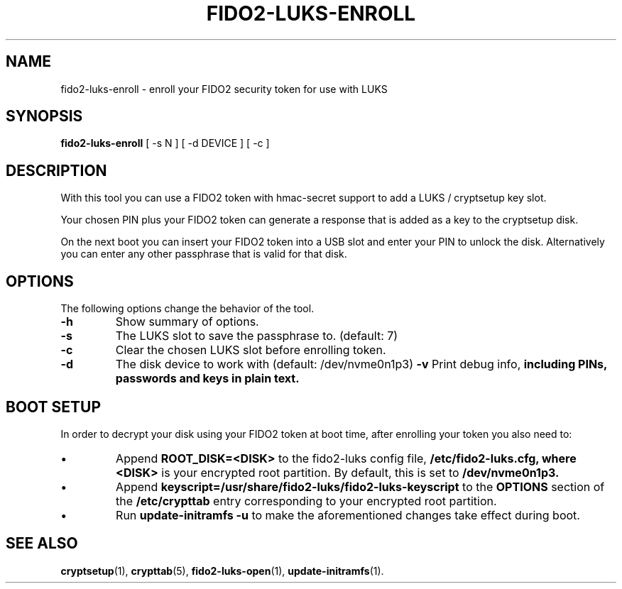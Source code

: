 .\"                                      Hey, EMACS: -*- nroff -*-
.\" (C) Copyright 2015-2023 Markus Frosch <lazyfrosch@debian.org>, Nyancient <foxolotl@protonmail.com>
.\"
.\"     Cornelius Kölbel <cornelius@privacyidea>
.\"                      Add the prerequisites
.TH FIDO2-LUKS-ENROLL 1 "2023-04-10"
.\" Please adjust this date whenever revising the manpage.
.\"
.\" Some roff macros, for reference:
.\" .nh        disable hyphenation
.\" .hy        enable hyphenation
.\" .ad l      left justify
.\" .ad b      justify to both left and right margins
.\" .nf        disable filling
.\" .fi        enable filling
.\" .br        insert line break
.\" .sp <n>    insert n+1 empty lines
.\" for manpage-specific macros, see man(7)
.SH NAME
fido2-luks-enroll - enroll your FIDO2 security token for use with LUKS
.SH SYNOPSIS
.B fido2-luks-enroll
.RI "[ \-s N ] [ \-d DEVICE ] [ \-c ]"
.SH DESCRIPTION
With this tool you can use a FIDO2 token with hmac-secret support to add a LUKS / cryptsetup key slot.

Your chosen PIN plus your FIDO2 token can generate a response that is
added as a key to the cryptsetup disk.

On the next boot you can insert your FIDO2 token into a USB slot and enter your
PIN to unlock the disk. Alternatively you can enter any other passphrase
that is valid for that disk.
.SH OPTIONS
The following options change the behavior of the tool.
.TP
.B \-h
Show summary of options.
.TP
.B \-s
The LUKS slot to save the passphrase to. (default: 7)
.TP
.B \-c
Clear the chosen LUKS slot before enrolling token.
.TP
.B \-d
The disk device to work with (default: /dev/nvme0n1p3)
.B \-v
Print debug info,
.B including PINs, passwords and keys in plain text.

.SH BOOT SETUP
In order to decrypt your disk using your FIDO2 token at boot time, after enrolling your token
you also need to:
.IP \[bu]
Append
.B ROOT_DISK=<DISK>
to the fido2-luks config file,
.B /etc/fido2-luks.cfg, where
.B <DISK>
is your encrypted root partition. By default, this is set to 
.B /dev/nvme0n1p3.
.IP \[bu]
Append
.B keyscript=/usr/share/fido2-luks/fido2-luks-keyscript
to the
.B OPTIONS
section of the
.B /etc/crypttab
entry corresponding to your encrypted root partition.
.IP \[bu]
Run
.B update-initramfs -u
to make the aforementioned changes take effect during boot.

.SH SEE ALSO
.BR cryptsetup (1),
.BR crypttab (5),
.BR fido2-luks-open (1),
.BR update-initramfs (1).